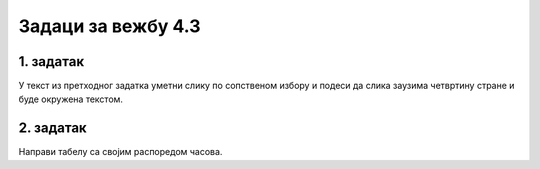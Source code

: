 Задаци за вежбу 4.3
===================


1. задатак
----------

У текст из претходног задатка уметни слику по сопственом избору и подеси да слика заузима четвртину стране и буде окружена текстом.

2. задатак
----------

Направи табелу са својим распоредом часова.